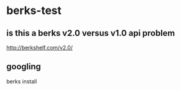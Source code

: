 * berks-test
** is this a berks v2.0 versus v1.0 api problem

http://berkshelf.com/v2.0/

** googling

berks install

